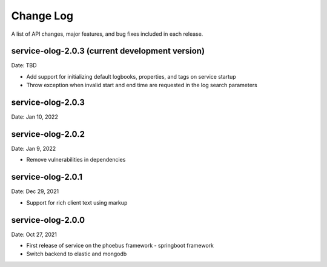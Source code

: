 Change Log
==========

A list of API changes, major features, and bug fixes included in each release.

service-olog-2.0.3 (current development version)
------------------------------------------------
Date: TBD

* Add support for initializing default logbooks, properties, and tags on service startup
* Throw exception when invalid start and end time are requested in the log search parameters

service-olog-2.0.3
------------------
Date: Jan 10, 2022

service-olog-2.0.2
------------------
Date: Jan 9, 2022

* Remove vulnerabilities in dependencies


service-olog-2.0.1
------------------
Date: Dec 29, 2021

* Support for rich client text using markup


service-olog-2.0.0
------------------
Date:  Oct 27, 2021

* First release of service on the phoebus framework - springboot framework
* Switch backend to elastic and mongodb
